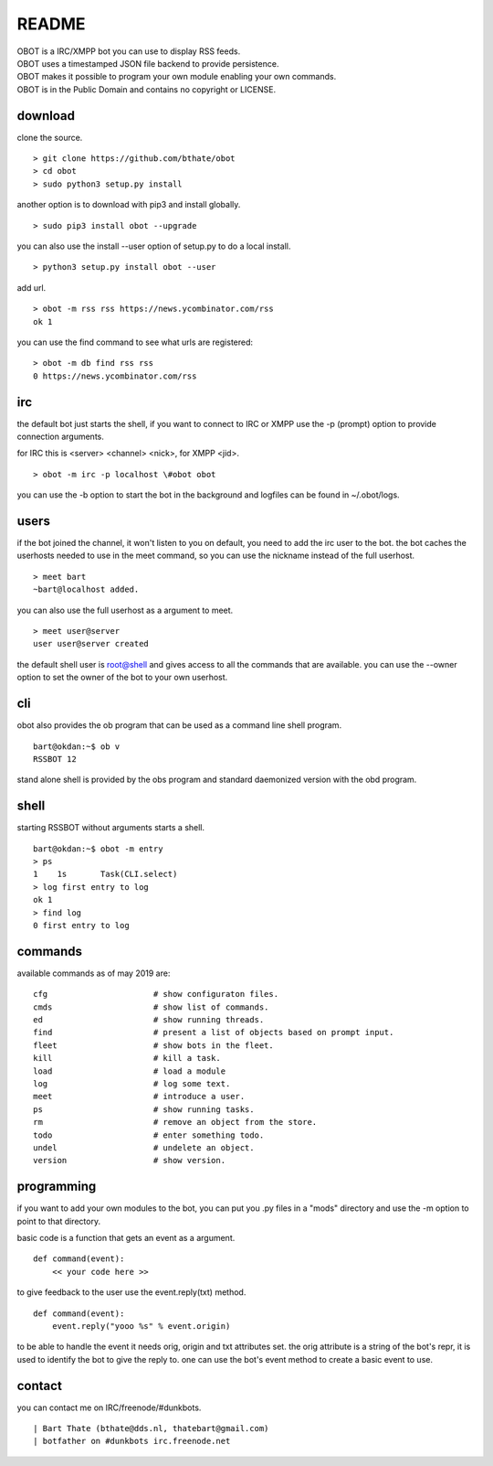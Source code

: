 README
######

| OBOT is a IRC/XMPP bot you can use to display RSS feeds.
| OBOT uses a timestamped JSON file backend to provide persistence.
| OBOT makes it possible to program your own module enabling your own commands.
| OBOT is in the Public Domain and contains no copyright or LICENSE.

download
========

clone the source.

:: 

    > git clone https://github.com/bthate/obot
    > cd obot
    > sudo python3 setup.py install

another option is to download with pip3 and install globally.

::

    > sudo pip3 install obot --upgrade

you can also use the install --user option of setup.py to do a local install.

::

    > python3 setup.py install obot --user

add url.

::

    > obot -m rss rss https://news.ycombinator.com/rss
    ok 1

you can use the find command to see what urls are registered:

::

    > obot -m db find rss rss
    0 https://news.ycombinator.com/rss

irc
===

the default bot just starts the shell, if you want to connect to IRC or XMPP
use the -p (prompt) option to provide connection arguments. 

for IRC this is <server> <channel> <nick>, for XMPP <jid>.

::

    > obot -m irc -p localhost \#obot obot


you can use the -b option to start the bot in the background and logfiles can be found in ~/.obot/logs.


users
=====

if the bot joined the channel, it won't listen to you on default, you need to add the irc user to the bot.
the bot caches the userhosts needed to use in the meet command, so you can use the nickname instead of the full userhost.

::

    > meet bart
    ~bart@localhost added.


you can also use the full userhost as a argument to meet.

::

    > meet user@server
    user user@server created


the default shell user is root@shell and gives access to all the commands that are available.
you can use the --owner option to set the owner of the bot to your own userhost.

cli
===

obot also provides the ob program that can be used as a command line shell program.

::

    bart@okdan:~$ ob v
    RSSBOT 12

stand alone shell is provided by the obs program and standard daemonized
version with the obd program.

::

shell
=====

starting RSSBOT without arguments starts a shell.

::

    bart@okdan:~$ obot -m entry
    > ps
    1    1s       Task(CLI.select)
    > log first entry to log
    ok 1
    > find log
    0 first entry to log

commands
========

available commands as of may 2019 are:

::

    cfg                      # show configuraton files.
    cmds                     # show list of commands.
    ed                       # show running threads.
    find                     # present a list of objects based on prompt input.
    fleet                    # show bots in the fleet.
    kill                     # kill a task.
    load                     # load a module
    log                      # log some text.
    meet                     # introduce a user.
    ps                       # show running tasks.
    rm                       # remove an object from the store.
    todo                     # enter something todo.
    undel                    # undelete an object.
    version                  # show version.

programming
===========

if you want to add your own modules to the bot, you can put you .py files in a "mods" directory and use the -m option to point to that directory.

basic code is a function that gets an event as a argument.

::

    def command(event):
        << your code here >>

to give feedback to the user use the event.reply(txt) method.

:: 

    def command(event):
        event.reply("yooo %s" % event.origin)

to be able to handle the event it needs orig, origin and txt attributes set. 
the orig attribute is a string of the bot's repr, it is used to identify the bot to give the reply to.
one can use the bot's event method to create a basic event to use.

contact
=======

you can contact me on IRC/freenode/#dunkbots.

::

    | Bart Thate (bthate@dds.nl, thatebart@gmail.com)
    | botfather on #dunkbots irc.freenode.net
